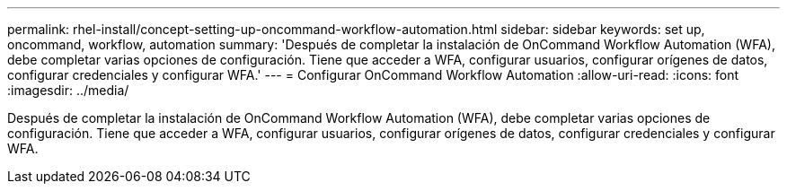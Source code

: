 ---
permalink: rhel-install/concept-setting-up-oncommand-workflow-automation.html 
sidebar: sidebar 
keywords: set up, oncommand, workflow, automation 
summary: 'Después de completar la instalación de OnCommand Workflow Automation (WFA), debe completar varias opciones de configuración. Tiene que acceder a WFA, configurar usuarios, configurar orígenes de datos, configurar credenciales y configurar WFA.' 
---
= Configurar OnCommand Workflow Automation
:allow-uri-read: 
:icons: font
:imagesdir: ../media/


[role="lead"]
Después de completar la instalación de OnCommand Workflow Automation (WFA), debe completar varias opciones de configuración. Tiene que acceder a WFA, configurar usuarios, configurar orígenes de datos, configurar credenciales y configurar WFA.
